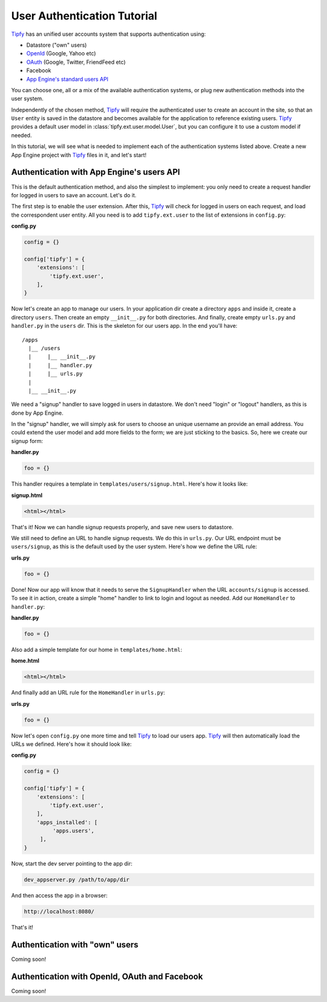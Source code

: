 User Authentication Tutorial
============================

.. _Tipfy: http://code.google.com/p/tipfy/
.. _OAuth: http://oauth.net/
.. _OpenId: http://openid.net/
.. _App Engine's standard users API: http://code.google.com/appengine/docs/python/users/

`Tipfy`_ has an unified user accounts system that supports authentication using:

- Datastore ("own" users)
- `OpenId`_ (Google, Yahoo etc)
- `OAuth`_ (Google, Twitter, FriendFeed etc)
- Facebook
- `App Engine's standard users API`_

You can choose one, all or a mix of the available authentication systems, or
plug new authentication methods into the user system.

Independently of the chosen method, `Tipfy`_ will require the authenticated
user to create an account in the site, so that an ``User`` entity is saved in the
datastore and becomes available for the application to reference existing users.
`Tipfy`_ provides a default user model in :class:`tipfy.ext.user.model.User`,
but you can configure it to use a custom model if needed.

In this tutorial, we will see what is needed to implement each of the
authentication systems listed above. Create a new App Engine project with
`Tipfy`_ files in it, and let's start!


Authentication with App Engine's users API
------------------------------------------
This is the default authentication method, and also the simplest to
implement: you only need to create a request handler for logged in users to
save an account. Let's do it.

The first step is to enable the user extension. After this, `Tipfy`_ will check
for logged in users on each request, and load the correspondent user entity.
All you need is to add ``tipfy.ext.user`` to the list of extensions in
``config.py``:

**config.py**

.. code-block:: python

   config = {}

   config['tipfy'] = {
       'extensions': [
           'tipfy.ext.user',
       ],
   }


Now let's create an app to manage our users. In your application dir create a
directory ``apps`` and inside it, create a directory ``users``. Then create an
empty ``__init__.py`` for both directories. And finally, create empty
``urls.py`` and ``handler.py`` in the ``users`` dir. This is the skeleton for
our users app. In the end you'll have::


  /apps
    |__ /users
    |     |__ __init__.py
    |     |__ handler.py
    |     |__ urls.py
    |
    |__ __init__.py


We need a "signup" handler to save logged in users in datastore. We don't need
"login" or "logout" handlers, as this is done by App Engine.

In the "signup" handler, we will simply ask for users to choose an unique
username an provide an email address. You could extend the user model and add
more fields to the form; we are just sticking to the basics. So, here we create
our signup form:

**handler.py**

.. code-block:: python

   foo = {}


This handler requires a template in ``templates/users/signup.html``. Here's how
it looks like:


**signup.html**

.. code-block:: html

   <html></html>


That's it! Now we can handle signup requests properly, and save new users to
datastore.

We still need to define an URL to handle signup requests. We do this in
``urls.py``. Our URL endpoint must be ``users/signup``, as this is the default
used by the user system. Here's how we define the URL rule:


**urls.py**

.. code-block:: python

   foo = {}


Done! Now our app will know that it needs to serve the ``SignupHandler`` when
the URL ``accounts/signup`` is accessed. To see it in action, create a simple
"home" handler to link to login and logout as needed. Add our ``HomeHandler``
to ``handler.py``:

**handler.py**

.. code-block:: python

   foo = {}


Also add a simple template for our home in ``templates/home.html``:

**home.html**

.. code-block:: html

   <html></html>


And finally add an URL rule for the ``HomeHandler`` in ``urls.py``:

**urls.py**

.. code-block:: python

   foo = {}


Now let's open ``config.py`` one more time and tell `Tipfy`_ to load our users
app. `Tipfy`_ will then automatically load the URLs we defined. Here's how it
should look like:

**config.py**

.. code-block:: python

   config = {}

   config['tipfy'] = {
       'extensions': [
           'tipfy.ext.user',
       ],
       'apps_installed': [
            'apps.users',
        ],
   }


Now, start the dev server pointing to the app dir:

.. code-block:: text

   dev_appserver.py /path/to/app/dir


And then access the app in a browser:

.. code-block:: text

   http://localhost:8080/


That's it!


Authentication with "own" users
-------------------------------
Coming soon!


Authentication with OpenId, OAuth and Facebook
----------------------------------------------
Coming soon!
